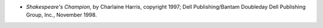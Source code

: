 .. title: Recent Reading
.. slug: 2005-09-02
.. date: 2005-09-02 00:00:00 UTC-05:00
.. tags: old blog,recent reading
.. category: oldblog
.. link: 
.. description: 
.. type: text


+ *Shakespeare's Champion*, by Charlaine Harris, copyright 1997; Dell
  Publishing/Bantam Doubleday Dell Publishing Group, Inc., November
  1998.
